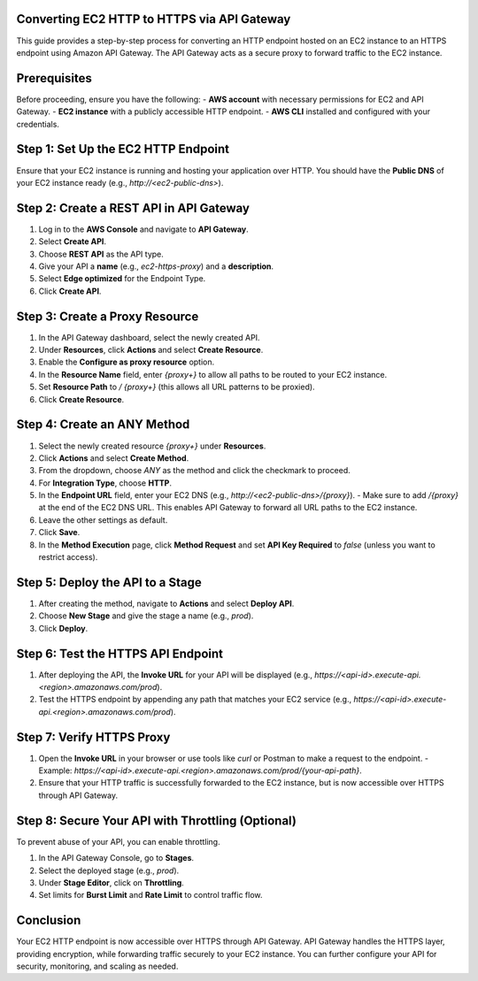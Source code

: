 Converting EC2 HTTP to HTTPS via API Gateway
============================================

This guide provides a step-by-step process for converting an HTTP endpoint hosted on an EC2 instance to an HTTPS endpoint using Amazon API Gateway. The API Gateway acts as a secure proxy to forward traffic to the EC2 instance.

Prerequisites
=============
Before proceeding, ensure you have the following:
- **AWS account** with necessary permissions for EC2 and API Gateway.
- **EC2 instance** with a publicly accessible HTTP endpoint.
- **AWS CLI** installed and configured with your credentials.

Step 1: Set Up the EC2 HTTP Endpoint
====================================
Ensure that your EC2 instance is running and hosting your application over HTTP. You should have the **Public DNS** of your EC2 instance ready (e.g., `http://<ec2-public-dns>`).

Step 2: Create a REST API in API Gateway
=========================================
1. Log in to the **AWS Console** and navigate to **API Gateway**.
2. Select **Create API**.
3. Choose **REST API** as the API type.
4. Give your API a **name** (e.g., `ec2-https-proxy`) and a **description**.
5. Select **Edge optimized** for the Endpoint Type.
6. Click **Create API**.

Step 3: Create a Proxy Resource
===============================
1. In the API Gateway dashboard, select the newly created API.
2. Under **Resources**, click **Actions** and select **Create Resource**.
3. Enable the **Configure as proxy resource** option.
4. In the **Resource Name** field, enter `{proxy+}` to allow all paths to be routed to your EC2 instance.
5. Set **Resource Path** to `/ {proxy+}` (this allows all URL patterns to be proxied).
6. Click **Create Resource**.

Step 4: Create an ANY Method
============================
1. Select the newly created resource `{proxy+}` under **Resources**.
2. Click **Actions** and select **Create Method**.
3. From the dropdown, choose `ANY` as the method and click the checkmark to proceed.
4. For **Integration Type**, choose **HTTP**.
5. In the **Endpoint URL** field, enter your EC2 DNS (e.g., `http://<ec2-public-dns>/{proxy}`).
   - Make sure to add `/{proxy}` at the end of the EC2 DNS URL. This enables API Gateway to forward all URL paths to the EC2 instance.
6. Leave the other settings as default.
7. Click **Save**.
8. In the **Method Execution** page, click **Method Request** and set **API Key Required** to `false` (unless you want to restrict access).

Step 5: Deploy the API to a Stage
==================================
1. After creating the method, navigate to **Actions** and select **Deploy API**.
2. Choose **New Stage** and give the stage a name (e.g., `prod`).
3. Click **Deploy**.

Step 6: Test the HTTPS API Endpoint
====================================
1. After deploying the API, the **Invoke URL** for your API will be displayed (e.g., `https://<api-id>.execute-api.<region>.amazonaws.com/prod`).
2. Test the HTTPS endpoint by appending any path that matches your EC2 service (e.g., `https://<api-id>.execute-api.<region>.amazonaws.com/prod`).

Step 7: Verify HTTPS Proxy
===========================
1. Open the **Invoke URL** in your browser or use tools like `curl` or Postman to make a request to the endpoint.
   - Example: `https://<api-id>.execute-api.<region>.amazonaws.com/prod/{your-api-path}`.
2. Ensure that your HTTP traffic is successfully forwarded to the EC2 instance, but is now accessible over HTTPS through API Gateway.

Step 8: Secure Your API with Throttling (Optional)
==================================================
To prevent abuse of your API, you can enable throttling.

1. In the API Gateway Console, go to **Stages**.
2. Select the deployed stage (e.g., `prod`).
3. Under **Stage Editor**, click on **Throttling**.
4. Set limits for **Burst Limit** and **Rate Limit** to control traffic flow.

Conclusion
==========
Your EC2 HTTP endpoint is now accessible over HTTPS through API Gateway. API Gateway handles the HTTPS layer, providing encryption, while forwarding traffic securely to your EC2 instance. You can further configure your API for security, monitoring, and scaling as needed.
